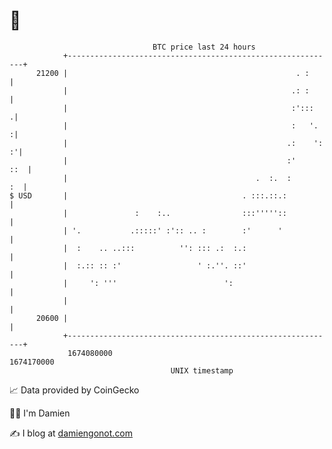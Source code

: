 * 👋

#+begin_example
                                   BTC price last 24 hours                    
               +------------------------------------------------------------+ 
         21200 |                                                   . :      | 
               |                                                  .: :      | 
               |                                                  :':::    .| 
               |                                                  :   '.   :| 
               |                                                 .:    ': :'| 
               |                                                 :'     ::  | 
               |                                          .  :.  :       :  | 
   $ USD       |                                       . :::.::.:           | 
               |               :    :..                :::'''''::           | 
               | '.           .:::::' :':: .. :        :'      '            | 
               |  :    .. ..:::          '': ::: .:  :.:                    | 
               |  :.:: :: :'                 ' :.''. ::'                    | 
               |     ': '''                        ':                       | 
               |                                                            | 
         20600 |                                                            | 
               +------------------------------------------------------------+ 
                1674080000                                        1674170000  
                                       UNIX timestamp                         
#+end_example
📈 Data provided by CoinGecko

🧑‍💻 I'm Damien

✍️ I blog at [[https://www.damiengonot.com][damiengonot.com]]

